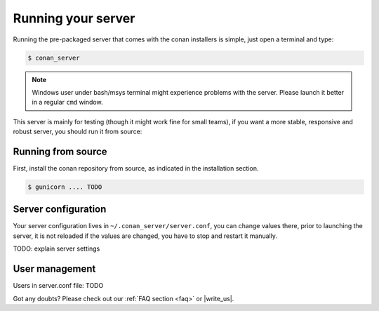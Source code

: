 Running your server
===================

Running the pre-packaged server that comes with the conan installers is simple, just open
a terminal and type:

.. code:: bash

   $ conan_server
   
.. note::

    Windows user under bash/msys terminal might experience problems with the server. Please
    launch it better in a regular ``cmd`` window.

This server is mainly for testing (though it might work fine for small teams), if you want a 
more stable, responsive and robust server, you should run it from source:

Running from source
-------------------
First, install the conan repository from source, as indicated in the installation section.

.. code:: bash

   $ gunicorn .... TODO

Server configuration
--------------------
Your server configuration lives in ``~/.conan_server/server.conf``, you can change values
there, prior to launching the server, it is not reloaded if the values are changed, you
have to stop and restart it manually.

TODO: explain server settings

User management
---------------
Users in server.conf file: TODO


Got any doubts? Please check out our :ref:`FAQ section <faq>` or |write_us|.


.. |write_us| raw:: html

   <a href="mailto:support@conan.io" target="_blank">write us</a>

